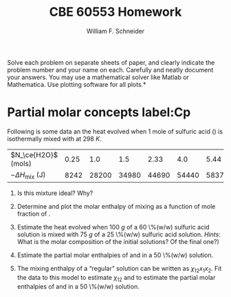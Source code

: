 #+BEGIN_OPTIONS
#+AUTHOR: William F. Schneider
#+TITLE: CBE 60553 Homework
#+EMAIL: wschneider@nd.edu
#+LATEX_CLASS_OPTIONS: [11pt]
#+LATEX_HEADER:\usepackage[left=1in, right=1in, top=1in, bottom=1in, nohead]{geometry}
#+LATEX_HEADER:\geometry{margin=1.0in}
#+LATEX_HEADER:\usepackage{hyperref}
#+LATEX_HEADER:\usepackage{amsmath}
#+LATEX_HEADER:\usepackage{graphicx}
#+LATEX_HEADER:\usepackage{epstopdf}
#+LATEX_HEADER:\usepackage{fancyhdr}
#+LATEX_HEADER:\pagestyle{fancy}
#+LATEX_HEADER:\fancyhf{}
#+LATEX_HEADER:\usepackage[labelfont=bf]{caption}
#+LATEX_HEADER:\usepackage{setspace}
#+LATEX_HEADER:\setlength{\headheight}{10.2pt}
#+LATEX_HEADER:\setlength{\headsep}{20pt}
#+LATEX_HEADER:\renewcommand{\headrulewidth}{0.5pt}
#+LATEX_HEADER:\renewcommand{\footrulewidth}{0.5pt}
#+LATEX_HEADER:\lfoot{\today}
#+LATEX_HEADER:\cfoot{\copyright\ 2016 W.\ F.\ Schneider}
#+LATEX_HEADER:\rfoot{\thepage}
#+LATEX_HEADER:\chead{\bf{Advanced Chemical Engineering Thermodynamics (CBE 60553)\vspace{12pt}}}
#+LATEX_HEADER:\lhead{\bf{Homework 6}}
#+LATEX_HEADER:\rhead{\bf{Due November 14, 2016}}
#+LATEX_HEADER:\usepackage{titlesec}
#+LATEX_HEADER:\titlespacing*{\section}
#+LATEX_HEADER:{0pt}{0.6\baselineskip}{0.2\baselineskip}
#+LATEX_HEADER:\title{University of Notre Dame\\Advanced Chemical Engineering Thermodynamics\\(CBE 60553)}
#+LATEX_HEADER:\author{Prof. William F.\ Schneider}
#+LATEX_HEADER:\usepackage{siunitx}
#+LATEX_HEADER:\usepackage[version=3]{mhchem}
#+LATEX_HEADER:\def\dbar{{\mathchar'26\mkern-12mu d}}

#+OPTIONS: toc:nil
#+OPTIONS: H:3 num:3
#+OPTIONS: ':t
#+END_OPTIONS

\noindent *Solve each problem on separate sheets of paper, and clearly indicate the problem number and your name on each.  Carefully and neatly document your answers.  You may use a mathematical solver like Matlab or Mathematica. Use plotting software for all plots.*


* Partial molar concepts label:Cp
Following is some data an the heat evolved when 1 mole of sulfuric acid (\ce{H2SO4}) is isothermally mixed with \ce{H2O} at \SI{298}{K}.

|----------------------------+------+-------+-------+-------+-------+-------+-------+-------+-------+-------|
| $N_\ce{H2O}$ (mols)        | 0.25 |   1.0 |   1.5 |  2.33 |   4.0 |  5.44 |   9.0 |  10.1 |  19.0 |  20.0 |
| $-\Delta H_\text{mix}$ (J) | 8242 | 28200 | 34980 | 44690 | 54440 | 58370 | 62800 | 64850 | 70710 | 71970 |
|----------------------------+------+-------+-------+-------+-------+-------+-------+-------+-------+-------|

1. Is this mixture ideal?  Why?

2. Determine and plot the molar enthalpy of mixing as a function of mole fraction of
  \ce{H2SO4}.

3. Estimate the heat evolved when \SI{100}{g} of a 60 \%(w/w) sulfuric acid solution is mixed
  with \SI{75}{g} of a 25 \%(w/w) sulfuric acid solution.  /Hints/: What is the molar
  composition of the initial solutions?  Of the final one?)

4. Estimate the partial molar enthalpies of \ce{H2O} and \ce{H2SO} in a 50 \%(w/w)
  solution.

5. The mixing enthalpy of a "regular" solution can be written as $\chi_{12}x_1x_2$.
  Fit the data to this model to estimate $\chi_{12}$ and to estimate the partial molar
  enthalpies of \ce{H2O} and \ce{H2SO} in a 50 \%(w/w) solution.
